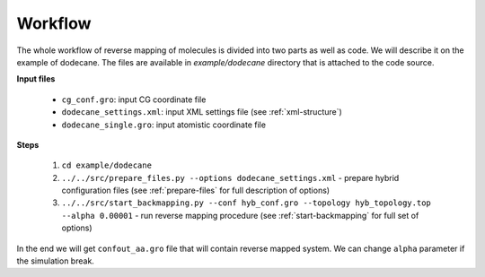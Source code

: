 Workflow
=========================================

The whole workflow of reverse mapping of molecules is divided into two parts as well as code. We will describe it on the example of dodecane.
The files are available in `example/dodecane` directory that is attached to the code source.

**Input files**

 - ``cg_conf.gro``: input CG coordinate file
 - ``dodecane_settings.xml``: input XML settings file (see :ref:`xml-structure`)
 - ``dodecane_single.gro``: input atomistic coordinate file

**Steps**

 1. ``cd example/dodecane``
 2. ``../../src/prepare_files.py --options dodecane_settings.xml`` - prepare hybrid configuration files (see :ref:`prepare-files` for full description of options)
 3. ``../../src/start_backmapping.py --conf hyb_conf.gro --topology hyb_topology.top --alpha 0.00001`` - run reverse mapping procedure (see :ref:`start-backmapping` for full set of options)

In the end we will get ``confout_aa.gro`` file that will contain reverse mapped system. We can change ``alpha`` parameter if the simulation break.
